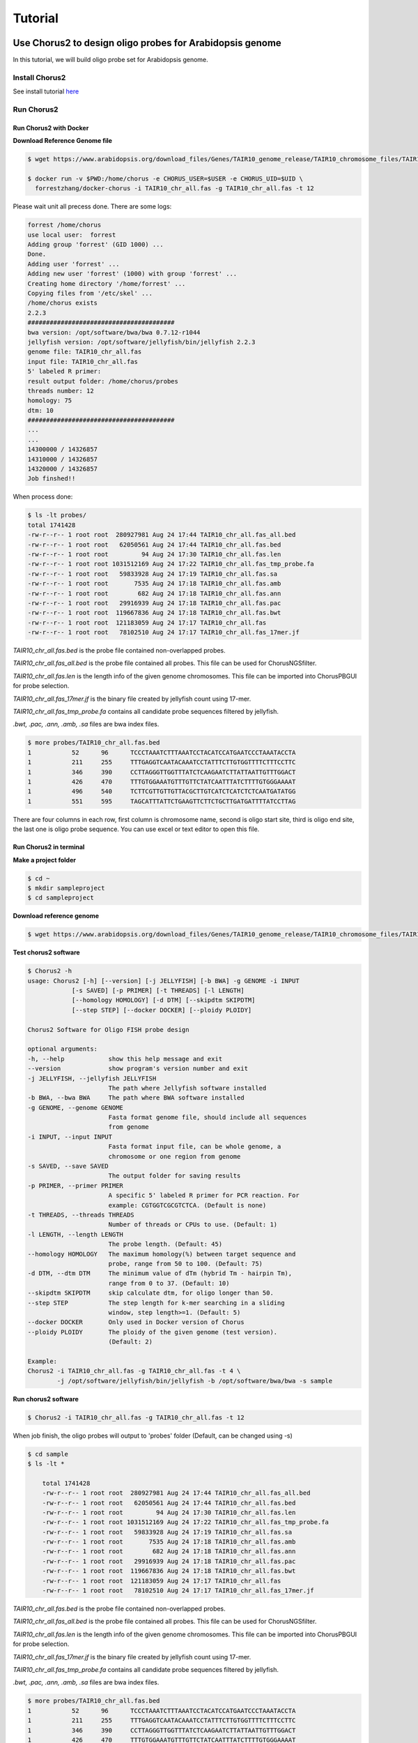 Tutorial
=========

Use Chorus2 to design oligo probes for Arabidopsis genome
------------------------------------------------------------

In this tutorial, we will build oligo probe set for Arabidopsis genome.

Install Chorus2
******************************

See install tutorial here_

.. _here: install.rst

Run Chorus2
******************************

Run Chorus2 with Docker
^^^^^^^^^^^^^^^^^^^^^^^^^^

**Download Reference Genome file**

.. code-block:: bash

    $ wget https://www.arabidopsis.org/download_files/Genes/TAIR10_genome_release/TAIR10_chromosome_files/TAIR10_chr_all.fas

    $ docker run -v $PWD:/home/chorus -e CHORUS_USER=$USER -e CHORUS_UID=$UID \ 
      forrestzhang/docker-chorus -i TAIR10_chr_all.fas -g TAIR10_chr_all.fas -t 12

Please wait unit all precess done. There are some logs:

.. code-block:: log

    forrest /home/chorus
    use local user:  forrest
    Adding group 'forrest' (GID 1000) ...
    Done.
    Adding user 'forrest' ...
    Adding new user 'forrest' (1000) with group 'forrest' ...
    Creating home directory '/home/forrest' ...
    Copying files from '/etc/skel' ...
    /home/chorus exists
    2.2.3
    ########################################
    bwa version: /opt/software/bwa/bwa 0.7.12-r1044
    jellyfish version: /opt/software/jellyfish/bin/jellyfish 2.2.3
    genome file: TAIR10_chr_all.fas
    input file: TAIR10_chr_all.fas
    5' labeled R primer:
    result output folder: /home/chorus/probes
    threads number: 12
    homology: 75
    dtm: 10
    ########################################
    ...
    ...
    14300000 / 14326857
    14310000 / 14326857
    14320000 / 14326857
    Job finshed!!


When process done:

.. code-block:: bash

    $ ls -lt probes/
    total 1741428
    -rw-r--r-- 1 root root  280927981 Aug 24 17:44 TAIR10_chr_all.fas_all.bed
    -rw-r--r-- 1 root root   62050561 Aug 24 17:44 TAIR10_chr_all.fas.bed
    -rw-r--r-- 1 root root         94 Aug 24 17:30 TAIR10_chr_all.fas.len
    -rw-r--r-- 1 root root 1031512169 Aug 24 17:22 TAIR10_chr_all.fas_tmp_probe.fa
    -rw-r--r-- 1 root root   59833928 Aug 24 17:19 TAIR10_chr_all.fas.sa
    -rw-r--r-- 1 root root       7535 Aug 24 17:18 TAIR10_chr_all.fas.amb
    -rw-r--r-- 1 root root        682 Aug 24 17:18 TAIR10_chr_all.fas.ann
    -rw-r--r-- 1 root root   29916939 Aug 24 17:18 TAIR10_chr_all.fas.pac
    -rw-r--r-- 1 root root  119667836 Aug 24 17:18 TAIR10_chr_all.fas.bwt
    -rw-r--r-- 1 root root  121183059 Aug 24 17:17 TAIR10_chr_all.fas
    -rw-r--r-- 1 root root   78102510 Aug 24 17:17 TAIR10_chr_all.fas_17mer.jf

*TAIR10_chr_all.fas.bed* is the probe file contained non-overlapped probes.

*TAIR10_chr_all.fas_all.bed* is the probe file contained all probes. This file can be used for ChorusNGSfilter.

*TAIR10_chr_all.fas.len* is the length info of the given genome chromosomes. This file can be imported into ChorusPBGUI for probe selection.

*TAIR10_chr_all.fas_17mer.jf* is the binary file created by jellyfish count using 17-mer.

*TAIR10_chr_all.fas_tmp_probe.fa* contains all candidate probe sequences filtered by jellyfish.

*.bwt, .pac, .ann, .amb, .sa* files are bwa index files.

.. code-block:: log

    $ more probes/TAIR10_chr_all.fas.bed
    1      	52     	96     	TCCCTAAATCTTTAAATCCTACATCCATGAATCCCTAAATACCTA
    1      	211    	255    	TTTGAGGTCAATACAAATCCTATTTCTTGTGGTTTTCTTTCCTTC
    1      	346    	390    	CCTTAGGGTTGGTTTATCTCAAGAATCTTATTAATTGTTTGGACT
    1      	426    	470    	TTTGTGGAAATGTTTGTTCTATCAATTTATCTTTTGTGGGAAAAT
    1      	496    	540    	TCTTCGTTGTTGTTACGCTTGTCATCTCATCTCTCAATGATATGG
    1      	551    	595    	TAGCATTTATTCTGAAGTTCTTCTGCTTGATGATTTTATCCTTAG

There are four columns in each row, first column is chromosome name, second is oligo start site, third is oligo end site, the last one is oligo probe sequence. You can use excel or text editor to open this file.


Run Chorus2 in terminal
^^^^^^^^^^^^^^^^^^^^^^^^

**Make a project folder**

.. code-block:: bash

    $ cd ~
    $ mkdir sampleproject
    $ cd sampleproject

**Download reference genome**

.. code-block:: bash

    $ wget https://www.arabidopsis.org/download_files/Genes/TAIR10_genome_release/TAIR10_chromosome_files/TAIR10_chr_all.fas


**Test chorus2 software**

.. code-block:: bash

    $ Chorus2 -h
    usage: Chorus2 [-h] [--version] [-j JELLYFISH] [-b BWA] -g GENOME -i INPUT
                [-s SAVED] [-p PRIMER] [-t THREADS] [-l LENGTH]
                [--homology HOMOLOGY] [-d DTM] [--skipdtm SKIPDTM]
                [--step STEP] [--docker DOCKER] [--ploidy PLOIDY]

    Chorus2 Software for Oligo FISH probe design

    optional arguments:
    -h, --help            show this help message and exit
    --version             show program's version number and exit
    -j JELLYFISH, --jellyfish JELLYFISH
                          The path where Jellyfish software installed
    -b BWA, --bwa BWA     The path where BWA software installed
    -g GENOME, --genome GENOME
                          Fasta format genome file, should include all sequences
                          from genome
    -i INPUT, --input INPUT
                          Fasta format input file, can be whole genome, a
                          chromosome or one region from genome
    -s SAVED, --save SAVED
                          The output folder for saving results
    -p PRIMER, --primer PRIMER
                          A specific 5' labeled R primer for PCR reaction. For
                          example: CGTGGTCGCGTCTCA. (Default is none)
    -t THREADS, --threads THREADS
                          Number of threads or CPUs to use. (Default: 1)
    -l LENGTH, --length LENGTH
                          The probe length. (Default: 45)
    --homology HOMOLOGY   The maximum homology(%) between target sequence and
                          probe, range from 50 to 100. (Default: 75)
    -d DTM, --dtm DTM     The minimum value of dTm (hybrid Tm - hairpin Tm),
                          range from 0 to 37. (Default: 10)
    --skipdtm SKIPDTM     skip calculate dtm, for oligo longer than 50.
    --step STEP           The step length for k-mer searching in a sliding
                          window, step length>=1. (Default: 5)
    --docker DOCKER       Only used in Docker version of Chorus
    --ploidy PLOIDY       The ploidy of the given genome (test version).
                          (Default: 2)

    Example:
    Chorus2 -i TAIR10_chr_all.fas -g TAIR10_chr_all.fas -t 4 \
            -j /opt/software/jellyfish/bin/jellyfish -b /opt/software/bwa/bwa -s sample

**Run chorus2 software**

.. code-block:: bash

    $ Chorus2 -i TAIR10_chr_all.fas -g TAIR10_chr_all.fas -t 12

When job finish, the oligo probes will output to 'probes' folder (Default, can be changed using -s)

.. code-block:: bash

    $ cd sample
    $ ls -lt * 

        total 1741428
        -rw-r--r-- 1 root root  280927981 Aug 24 17:44 TAIR10_chr_all.fas_all.bed
        -rw-r--r-- 1 root root   62050561 Aug 24 17:44 TAIR10_chr_all.fas.bed
        -rw-r--r-- 1 root root         94 Aug 24 17:30 TAIR10_chr_all.fas.len
        -rw-r--r-- 1 root root 1031512169 Aug 24 17:22 TAIR10_chr_all.fas_tmp_probe.fa
        -rw-r--r-- 1 root root   59833928 Aug 24 17:19 TAIR10_chr_all.fas.sa
        -rw-r--r-- 1 root root       7535 Aug 24 17:18 TAIR10_chr_all.fas.amb
        -rw-r--r-- 1 root root        682 Aug 24 17:18 TAIR10_chr_all.fas.ann
        -rw-r--r-- 1 root root   29916939 Aug 24 17:18 TAIR10_chr_all.fas.pac
        -rw-r--r-- 1 root root  119667836 Aug 24 17:18 TAIR10_chr_all.fas.bwt
        -rw-r--r-- 1 root root  121183059 Aug 24 17:17 TAIR10_chr_all.fas
        -rw-r--r-- 1 root root   78102510 Aug 24 17:17 TAIR10_chr_all.fas_17mer.jf

*TAIR10_chr_all.fas.bed* is the probe file contained non-overlapped probes.

*TAIR10_chr_all.fas_all.bed* is the probe file contained all probes. This file can be used for ChorusNGSfilter.

*TAIR10_chr_all.fas.len* is the length info of the given genome chromosomes. This file can be imported into ChorusPBGUI for probe selection.

*TAIR10_chr_all.fas_17mer.jf* is the binary file created by jellyfish count using 17-mer.

*TAIR10_chr_all.fas_tmp_probe.fa* contains all candidate probe sequences filtered by jellyfish.

*.bwt, .pac, .ann, .amb, .sa* files are bwa index files.

.. code-block:: log

    $ more probes/TAIR10_chr_all.fas.bed
    1      	52     	96     	TCCCTAAATCTTTAAATCCTACATCCATGAATCCCTAAATACCTA
    1      	211    	255    	TTTGAGGTCAATACAAATCCTATTTCTTGTGGTTTTCTTTCCTTC
    1      	346    	390    	CCTTAGGGTTGGTTTATCTCAAGAATCTTATTAATTGTTTGGACT
    1      	426    	470    	TTTGTGGAAATGTTTGTTCTATCAATTTATCTTTTGTGGGAAAAT
    1      	496    	540    	TCTTCGTTGTTGTTACGCTTGTCATCTCATCTCTCAATGATATGG
    1      	551    	595    	TAGCATTTATTCTGAAGTTCTTCTGCTTGATGATTTTATCCTTAG

There are four columns in each row, first column is chromosome name, second is oligo start site, third is oligo end site, the last one is oligo probe sequence. You can use excel or text editor to open this file.

**Further filter using ChorusNGSfilter**

Before running ChorusNGSfilter, a set of whole-genome shotgun sequencing data is required. Here we download the shotgun reads of Arabidopsis with the accession number SRR5658649.

.. code-block:: bash

    $ wget -c ftp://ftp.sra.ebi.ac.uk/vol1/fastq/SRR565/009/SRR5658649/SRR5658649_1.fastq.gz
    $ wget -c ftp://ftp.sra.ebi.ac.uk/vol1/fastq/SRR565/009/SRR5658649/SRR5658649_2.fastq.gz

    $ ChorusNGSfilter -i SRR5658649_1.fq.gz,SRR5658649_2.fq.gz -z gz \
      -g TAIR10_chr_all.fas -t 12 \
      -p probes/TAIR10_chr_all.fas_all.bed -o probes/TAIR10_chr_all_SRR5658649.bed

After running NGS filtering, three files (\*.jf, \*.bw, \*.bed) will output to working directory.

*TAIR10_chr_all_SRR5658649.bed.jf* is the binary file created by jellyfish count using given k-mer (Default is 17).

*TAIR10_chr_all_SRR5658649.bed.bw* is a bigwig file contained all score infomation generated from NGS library.

*TAIR10_chr_all_SRR5658649.bed* is the the probe file contained all probes as well as k-mer score and strand. This file should be further selected by ChorusNGSselect.

.. code-block:: log

    $ more probes/TAIR10_chr_all_SRR5658649.bed
    1	12	56	AAACCCTAAACCCTAAACCTCTGAATCCTTAATCCCTAAATCCCT	455128	+
    1	18	62	TAAACCCTAAACCTCTGAATCCTTAATCCCTAAATCCCTAAATCT	346	    +
    1	24	68	CTAAACCTCTGAATCCTTAATCCCTAAATCCCTAAATCTTTAAAT	343	    +
    1	36	80	ATCCTTAATCCCTAAATCCCTAAATCTTTAAATCCTACATCCATG	319	    +
    1	42	86	AATCCCTAAATCCCTAAATCTTTAAATCCTACATCCATGAATCCC	315	    +
    1	48	92	TAAATCCCTAAATCTTTAAATCCTACATCCATGAATCCCTAAATA	294	    +

There are six columns in each row, first four columns are the same as TAIR10_chr_all.fas_all.bed. The fifth column is the k-mer score, last column is target strand of probes.

**Automatic probe selection using ChorusNGSselect**

.. code-block:: bash

    $ ChorusNGSselect -i probes/TAIR10_chr_all_SRR5658649.bed \
      -o probes/TAIR10_chr_all_SRR5658649_filter.bed

ChorusNGSselect will generate a final filtered probe file, it looks this:

.. code-block:: log

    $ more probes/TAIR10_chr_all_SRR5658649_filter.bed
    1    36      80      ATCCTTAATCCCTAAATCCCTAAATCTTTAAATCCTACATCCATG   319     +
    1    66      110     CGGGTTTAGGGAATTAGGTATTTAGGGATTCATGGATGTAGGATT   221     -
    1    215     259     AGGTCAATACAAATCCTATTTCTTGTGGTTTTCTTTCCTTCACTT   293     +
    1    245     289     ATAACAAATGAAGATAAACCATCCATAGCTAAGTGAAGGAAAGAA   291     -
    1    347     391     CTTAGGGTTGGTTTATCTCAAGAATCTTATTAATTGTTTGGACTG   237     +
    1    425     469     TTTTCCCACAAAAGATAAATTGATAGAACAAACATTTCCACAAAG   360     -

The final probes can be synthesized directly for oligo-FISH or imported into ChorusPBGUI for further selection.


Run Chorus2 with GUI
^^^^^^^^^^^^^^^^^^^^^^^^

**Make a project folder**

.. code-block:: bash

    $ cd ~
    $ mkdir sampleproject
    $ cd sampleproject

**Download reference genome**

.. code-block:: bash

    $ wget https://www.arabidopsis.org/download_files/Genes/TAIR10_genome_release/TAIR10_chromosome_files/TAIR10_chr_all.fas

**Run ChorusGUI**

.. code-block:: bash

    $ ChorusGUI

Set your own parameters and click Run to start the design process.

When job finish, the oligo probes will output to Sample Folder where you set.

**Further filter using ChorusNGSfilter**

The same process as "**Run Chorus2 in terminal**"

**Automatic probe selection using ChorusNGSselect**

The same process as "**Run Chorus2 in terminal**"

**Run ChorusPBGUI**

After filtering the probes, users can select suitable number of probes in specific regions 
for their FISH experiments using ChorusPBGUI easily.

.. code-block:: bash

    $ ChorusPBGUI



Use ChorusHomo to design oligo probes for close related species
-----------------------------------------------------------------

Run ChorusHomo
******************************

**Download Reference Genome file**


**Run ChorusHomo to design probes for close related species**


**Check the designed probes**



Use ChorusNoRef to design oligo probes without a reference genome
-----------------------------------------------------------------

Run ChorusNoRef
******************************

**Download Genome file of close related species**


**Download shotgun sequences of all species with at least 5x reads**


**Run Chorus2, ChorusNGSfilter and ChorusNGSselect to design probes in related species**


**Run ChorusNoRef to design probes in target species**


**Check the designed probes**


